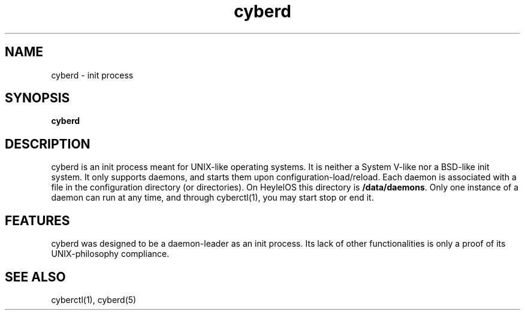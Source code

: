 .\" Automatically generated by uman from srcutils for HeylelOS
.\" Copyright (c) 2019, Valentin Debon
.\" All rights reserved.
.TH "cyberd" "8" "2019-10-20" "HeylelOS"
.SH "NAME"
cyberd \- init process
.SH "SYNOPSIS"
.B cyberd
.br

.SH "DESCRIPTION"
cyberd is an init process meant for UNIX\-like operating systems. It is neither a System V\-like nor a BSD\-like init system. It only supports daemons, and starts them upon configuration\-load/reload. Each daemon is associated with a file in the configuration directory (or directories). On HeylelOS this directory is \fB/data/daemons\fR. Only one instance of a daemon can run at any time, and through cyberctl(1), you may start stop or end it.
.br

.SH "FEATURES"
cyberd was designed to be a daemon\-leader as an init process. Its lack of other functionalities is only a proof of its UNIX\-philosophy compliance.
.SH "SEE ALSO"
cyberctl(1), cyberd(5)
